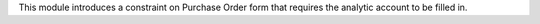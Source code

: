 This module introduces a constraint on Purchase Order form that requires the analytic
account to be filled in.
